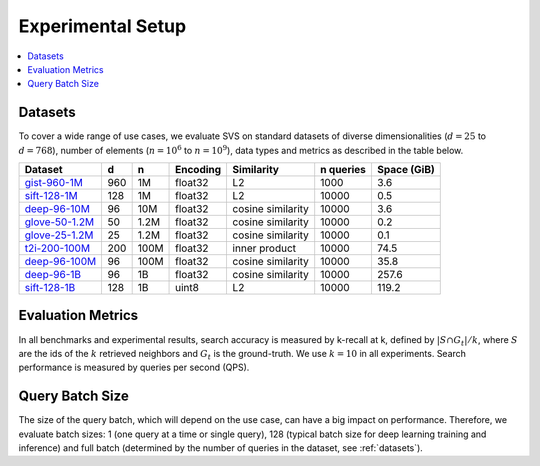 .. Copyright (C) 2024 Intel Corporation
..
.. This software and the related documents are Intel copyrighted materials,
.. and your use of them is governed by the express license under which they
.. were provided to you ("License"). Unless the License provides otherwise,
.. you may not use, modify, copy, publish, distribute, disclose or transmit
.. this software or the related documents without Intel's prior written
.. permission.
..
.. This software and the related documents are provided as is, with no
.. express or implied warranties, other than those that are expressly stated
.. in the License.

.. _experimental_methodology:

Experimental Setup
******************

.. contents::
   :local:
   :depth: 1

.. _datasets:

Datasets
=========
To cover a wide range of use cases, we evaluate SVS on standard datasets of diverse dimensionalities (:math:`d=25`
to :math:`d=768`), number of elements (:math:`n=10^6` to :math:`n=10^9`), data types and metrics as described in the table below.

+-----------------------------------------------------------------------------------------------------+--------+-------+--------------+-------------------+---------------+-----------------+
| **Dataset**                                                                                         | **d**  | **n** | **Encoding** | **Similarity**    | **n queries** | **Space (GiB)** |
+-----------------------------------------------------------------------------------------------------+--------+-------+--------------+-------------------+---------------+-----------------+
|                                                                                                     |        |       |              |                   |               |                 |
| `gist-960-1M   <http://corpus-texmex.irisa.fr/>`_                                                   | 960    | 1M    | float32      | L2                | 1000          | 3.6             |
+-----------------------------------------------------------------------------------------------------+--------+-------+--------------+-------------------+---------------+-----------------+
| `sift-128-1M   <http://corpus-texmex.irisa.fr/>`_                                                   | 128    | 1M    | float32      | L2                | 10000         | 0.5             |
+-----------------------------------------------------------------------------------------------------+--------+-------+--------------+-------------------+---------------+-----------------+
| `deep-96-10M    <http://sites.skoltech.ru/compvision/noimi/>`_                                      | 96     | 10M   | float32      | cosine similarity | 10000         | 3.6             |
+-----------------------------------------------------------------------------------------------------+--------+-------+--------------+-------------------+---------------+-----------------+
| `glove-50-1.2M   <https://nlp.stanford.edu/projects/glove/>`_                                       | 50     | 1.2M  | float32      | cosine similarity | 10000         | 0.2             |
+-----------------------------------------------------------------------------------------------------+--------+-------+--------------+-------------------+---------------+-----------------+
| `glove-25-1.2M   <https://nlp.stanford.edu/projects/glove/>`_                                       | 25     | 1.2M  | float32      | cosine similarity | 10000         | 0.1             |
+-----------------------------------------------------------------------------------------------------+--------+-------+--------------+-------------------+---------------+-----------------+
| `t2i-200-100M   <https://research.yandex.com/blog/benchmarks-for-billion-scale-similarity-search>`_ | 200    | 100M  | float32      | inner product     | 10000         | 74.5            |
+-----------------------------------------------------------------------------------------------------+--------+-------+--------------+-------------------+---------------+-----------------+
| `deep-96-100M    <http://sites.skoltech.ru/compvision/noimi/>`_                                     | 96     | 100M  | float32      | cosine similarity | 10000         | 35.8            |
+-----------------------------------------------------------------------------------------------------+--------+-------+--------------+-------------------+---------------+-----------------+
| `deep-96-1B    <http://sites.skoltech.ru/compvision/noimi/>`_                                       | 96     | 1B    | float32      | cosine similarity | 10000         | 257.6           |
+-----------------------------------------------------------------------------------------------------+--------+-------+--------------+-------------------+---------------+-----------------+
|                                                                                                     |        |       |              |                   |               |                 |
| `sift-128-1B <http://corpus-texmex.irisa.fr/>`_                                                     | 128    | 1B    | uint8        | L2                | 10000         | 119.2           |
+-----------------------------------------------------------------------------------------------------+--------+-------+--------------+-------------------+---------------+-----------------+

Evaluation Metrics
==================
In all benchmarks and experimental results, search accuracy is measured by k-recall at k, defined by
:math:`| S \cap G_t | / k`, where :math:`S` are the ids of the :math:`k` retrieved neighbors and
:math:`G_t` is the ground-truth. We use :math:`k=10` in all experiments.
Search performance is measured by queries per second (QPS).

.. _query_batch_size:

Query Batch Size
================

The size of the query batch, which will depend on the use case, can have a big impact on performance. Therefore,
we evaluate batch sizes: 1 (one query at a time or single query), 128 (typical batch size for deep learning training
and inference) and full batch (determined by the number of queries in the dataset, see :ref:`datasets`).